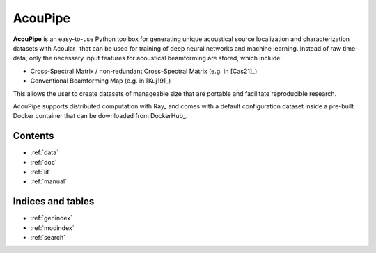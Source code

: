 ================================================================================
AcouPipe
================================================================================

**AcouPipe** is an easy-to-use Python toolbox for generating unique acoustical source localization and characterization datasets with Acoular_ that can be used for training of deep neural networks and machine learning. Instead of raw time-data, only the necessary input features for acoustical beamforming are stored, which include:

* Cross-Spectral Matrix / non-redundant Cross-Spectral Matrix (e.g. in [Cas21]_)
* Conventional Beamforming Map (e.g. in [Kuj19]_)

This allows the user to create datasets of manageable size that are portable and facilitate reproducible research.

AcouPipe supports distributed computation with Ray_ and comes with a default configuration dataset inside a pre-built Docker container that can be downloaded from DockerHub_.

Contents
========

* :ref:`data`
* :ref:`doc`
* :ref:`lit`
* :ref:`manual`

Indices and tables
==================

* :ref:`genindex`
* :ref:`modindex`
* :ref:`search`